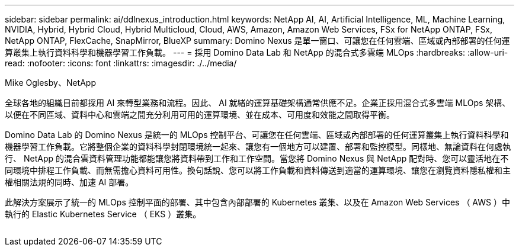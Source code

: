 ---
sidebar: sidebar 
permalink: ai/ddlnexus_introduction.html 
keywords: NetApp AI, AI, Artificial Intelligence, ML, Machine Learning, NVIDIA, Hybrid, Hybrid Cloud, Hybrid Multicloud, Cloud, AWS, Amazon, Amazon Web Services, FSx for NetApp ONTAP, FSx, NetApp ONTAP, FlexCache, SnapMirror, BlueXP 
summary: Domino Nexus 是單一窗口、可讓您在任何雲端、區域或內部部署的任何運算叢集上執行資料科學和機器學習工作負載。 
---
= 採用 Domino Data Lab 和 NetApp 的混合式多雲端 MLOps
:hardbreaks:
:allow-uri-read: 
:nofooter: 
:icons: font
:linkattrs: 
:imagesdir: ./../media/


Mike Oglesby、NetApp

[role="lead"]
全球各地的組織目前都採用 AI 來轉型業務和流程。因此、 AI 就緒的運算基礎架構通常供應不足。企業正採用混合式多雲端 MLOps 架構、以便在不同區域、資料中心和雲端之間充分利用可用的運算環境、並在成本、可用度和效能之間取得平衡。

Domino Data Lab 的 Domino Nexus 是統一的 MLOps 控制平台、可讓您在任何雲端、區域或內部部署的任何運算叢集上執行資料科學和機器學習工作負載。它將整個企業的資料科學封閉環境統一起來、讓您有一個地方可以建置、部署和監控模型。同樣地、無論資料在何處執行、 NetApp 的混合雲資料管理功能都能讓您將資料帶到工作和工作空間。當您將 Domino Nexus 與 NetApp 配對時、您可以靈活地在不同環境中排程工作負載、而無需擔心資料可用性。換句話說、您可以將工作負載和資料傳送到適當的運算環境、讓您在瀏覽資料隱私權和主權相關法規的同時、加速 AI 部署。

此解決方案展示了統一的 MLOps 控制平面的部署、其中包含內部部署的 Kubernetes 叢集、以及在 Amazon Web Services （ AWS ）中執行的 Elastic Kubernetes Service （ EKS ）叢集。

image:ddlnexus_image1.png[""]
